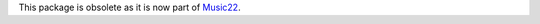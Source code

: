 This package is obsolete as it is now part of `Music22`_.

.. _Music22: https://github.com/AnasGhrab/music22
